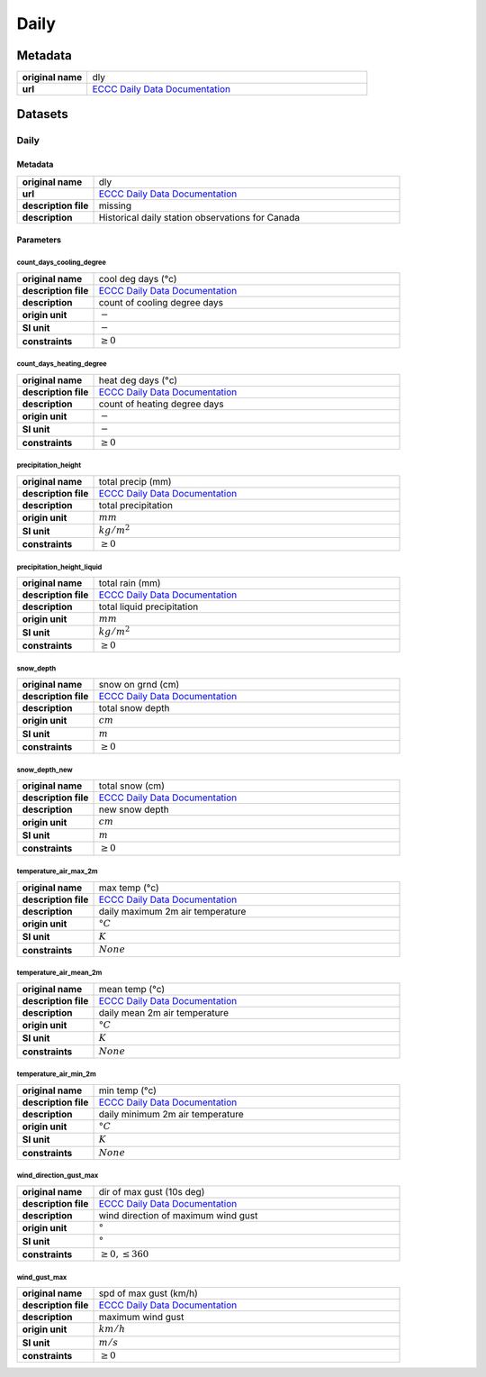 Daily
#####

Metadata
********

.. list-table::
   :widths: 20 80
   :stub-columns: 1

   * - original name
     - dly
   * - url
     - `ECCC Daily Data Documentation`_

.. _ECCC Daily Data Documentation: https://www.canada.ca/en/environment-climate-change/services/climate-change/canadian-centre-climate-services/display-download/technical-documentation-daily-data.html#toc0

Datasets
********

Daily
=====

Metadata
--------

.. list-table::
   :widths: 20 80
   :stub-columns: 1

   * - original name
     - dly
   * - url
     - `ECCC Daily Data Documentation`_
   * - description file
     - missing
   * - description
     - Historical daily station observations for Canada

Parameters
----------

count_days_cooling_degree
^^^^^^^^^^^^^^^^^^^^^^^^^

.. list-table::
   :widths: 20 80
   :stub-columns: 1

   * - original name
     - cool deg days (°c)
   * - description file
     - `ECCC Daily Data Documentation`_
   * - description
     - count of cooling degree days
   * - origin unit
     - :math:`-`
   * - SI unit
     - :math:`-`
   * - constraints
     - :math:`\geq{0}`

count_days_heating_degree
^^^^^^^^^^^^^^^^^^^^^^^^^

.. list-table::
   :widths: 20 80
   :stub-columns: 1

   * - original name
     - heat deg days (°c)
   * - description file
     - `ECCC Daily Data Documentation`_
   * - description
     - count of heating degree days
   * - origin unit
     - :math:`-`
   * - SI unit
     - :math:`-`
   * - constraints
     - :math:`\geq{0}`

precipitation_height
^^^^^^^^^^^^^^^^^^^^

.. list-table::
   :widths: 20 80
   :stub-columns: 1

   * - original name
     - total precip (mm)
   * - description file
     - `ECCC Daily Data Documentation`_
   * - description
     - total precipitation
   * - origin unit
     - :math:`mm`
   * - SI unit
     - :math:`kg / m^2`
   * - constraints
     - :math:`\geq{0}`

precipitation_height_liquid
^^^^^^^^^^^^^^^^^^^^^^^^^^^

.. list-table::
   :widths: 20 80
   :stub-columns: 1

   * - original name
     - total rain (mm)
   * - description file
     - `ECCC Daily Data Documentation`_
   * - description
     - total liquid precipitation
   * - origin unit
     - :math:`mm`
   * - SI unit
     - :math:`kg / m^2`
   * - constraints
     - :math:`\geq{0}`

snow_depth
^^^^^^^^^^

.. list-table::
   :widths: 20 80
   :stub-columns: 1

   * - original name
     - snow on grnd (cm)
   * - description file
     - `ECCC Daily Data Documentation`_
   * - description
     - total snow depth
   * - origin unit
     - :math:`cm`
   * - SI unit
     - :math:`m`
   * - constraints
     - :math:`\geq{0}`

snow_depth_new
^^^^^^^^^^^^^^

.. list-table::
   :widths: 20 80
   :stub-columns: 1

   * - original name
     - total snow (cm)
   * - description file
     - `ECCC Daily Data Documentation`_
   * - description
     - new snow depth
   * - origin unit
     - :math:`cm`
   * - SI unit
     - :math:`m`
   * - constraints
     - :math:`\geq{0}`

temperature_air_max_2m
^^^^^^^^^^^^^^^^^^^^^^^

.. list-table::
   :widths: 20 80
   :stub-columns: 1

   * - original name
     - max temp (°c)
   * - description file
     - `ECCC Daily Data Documentation`_
   * - description
     - daily maximum 2m air temperature
   * - origin unit
     - :math:`°C`
   * - SI unit
     - :math:`K`
   * - constraints
     - :math:`None`

temperature_air_mean_2m
^^^^^^^^^^^^^^^^^^^^^^^^

.. list-table::
   :widths: 20 80
   :stub-columns: 1

   * - original name
     - mean temp (°c)
   * - description file
     - `ECCC Daily Data Documentation`_
   * - description
     - daily mean 2m air temperature
   * - origin unit
     - :math:`°C`
   * - SI unit
     - :math:`K`
   * - constraints
     - :math:`None`

temperature_air_min_2m
^^^^^^^^^^^^^^^^^^^^^^^

.. list-table::
   :widths: 20 80
   :stub-columns: 1

   * - original name
     - min temp (°c)
   * - description file
     - `ECCC Daily Data Documentation`_
   * - description
     - daily minimum 2m air temperature
   * - origin unit
     - :math:`°C`
   * - SI unit
     - :math:`K`
   * - constraints
     - :math:`None`

wind_direction_gust_max
^^^^^^^^^^^^^^^^^^^^^^^

.. list-table::
   :widths: 20 80
   :stub-columns: 1

   * - original name
     - dir of max gust (10s deg)
   * - description file
     - `ECCC Daily Data Documentation`_
   * - description
     - wind direction of maximum wind gust
   * - origin unit
     - :math:`°`
   * - SI unit
     - :math:`°`
   * - constraints
     - :math:`\geq{0}, \leq{360}`

wind_gust_max
^^^^^^^^^^^^^

.. list-table::
   :widths: 20 80
   :stub-columns: 1

   * - original name
     - spd of max gust (km/h)
   * - description file
     - `ECCC Daily Data Documentation`_
   * - description
     - maximum wind gust
   * - origin unit
     - :math:`km / h`
   * - SI unit
     - :math:`m / s`
   * - constraints
     - :math:`\geq{0}`
